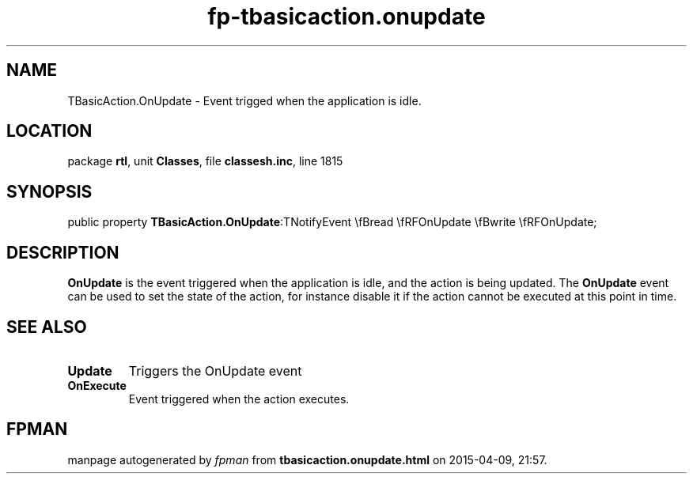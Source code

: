 .\" file autogenerated by fpman
.TH "fp-tbasicaction.onupdate" 3 "2014-03-14" "fpman" "Free Pascal Programmer's Manual"
.SH NAME
TBasicAction.OnUpdate - Event trigged when the application is idle.
.SH LOCATION
package \fBrtl\fR, unit \fBClasses\fR, file \fBclassesh.inc\fR, line 1815
.SH SYNOPSIS
public property  \fBTBasicAction.OnUpdate\fR:TNotifyEvent \\fBread \\fRFOnUpdate \\fBwrite \\fRFOnUpdate;
.SH DESCRIPTION
\fBOnUpdate\fR is the event triggered when the application is idle, and the action is being updated. The \fBOnUpdate\fR event can be used to set the state of the action, for instance disable it if the action cannot be executed at this point in time.


.SH SEE ALSO
.TP
.B Update
Triggers the OnUpdate event
.TP
.B OnExecute
Event triggered when the action executes.

.SH FPMAN
manpage autogenerated by \fIfpman\fR from \fBtbasicaction.onupdate.html\fR on 2015-04-09, 21:57.

